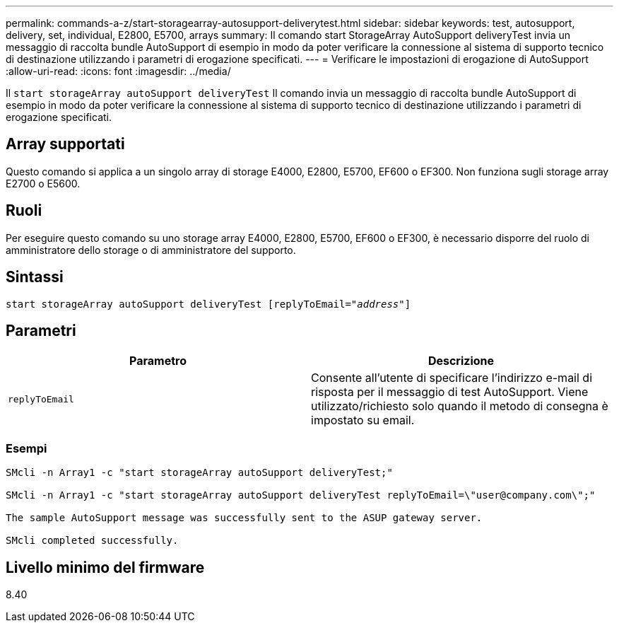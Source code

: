 ---
permalink: commands-a-z/start-storagearray-autosupport-deliverytest.html 
sidebar: sidebar 
keywords: test, autosupport, delivery, set, individual, E2800, E5700, arrays 
summary: Il comando start StorageArray AutoSupport deliveryTest invia un messaggio di raccolta bundle AutoSupport di esempio in modo da poter verificare la connessione al sistema di supporto tecnico di destinazione utilizzando i parametri di erogazione specificati. 
---
= Verificare le impostazioni di erogazione di AutoSupport
:allow-uri-read: 
:icons: font
:imagesdir: ../media/


[role="lead"]
Il `start storageArray autoSupport deliveryTest` Il comando invia un messaggio di raccolta bundle AutoSupport di esempio in modo da poter verificare la connessione al sistema di supporto tecnico di destinazione utilizzando i parametri di erogazione specificati.



== Array supportati

Questo comando si applica a un singolo array di storage E4000, E2800, E5700, EF600 o EF300. Non funziona sugli storage array E2700 o E5600.



== Ruoli

Per eseguire questo comando su uno storage array E4000, E2800, E5700, EF600 o EF300, è necessario disporre del ruolo di amministratore dello storage o di amministratore del supporto.



== Sintassi

[source, cli, subs="+macros"]
----
start storageArray autoSupport deliveryTest pass:quotes[[replyToEmail="_address_"]]
----


== Parametri

[cols="2*"]
|===
| Parametro | Descrizione 


 a| 
`replyToEmail`
 a| 
Consente all'utente di specificare l'indirizzo e-mail di risposta per il messaggio di test AutoSupport. Viene utilizzato/richiesto solo quando il metodo di consegna è impostato su email.

|===


=== Esempi

[listing]
----

SMcli -n Array1 -c "start storageArray autoSupport deliveryTest;"

SMcli -n Array1 -c "start storageArray autoSupport deliveryTest replyToEmail=\"user@company.com\";"

The sample AutoSupport message was successfully sent to the ASUP gateway server.

SMcli completed successfully.
----


== Livello minimo del firmware

8.40
